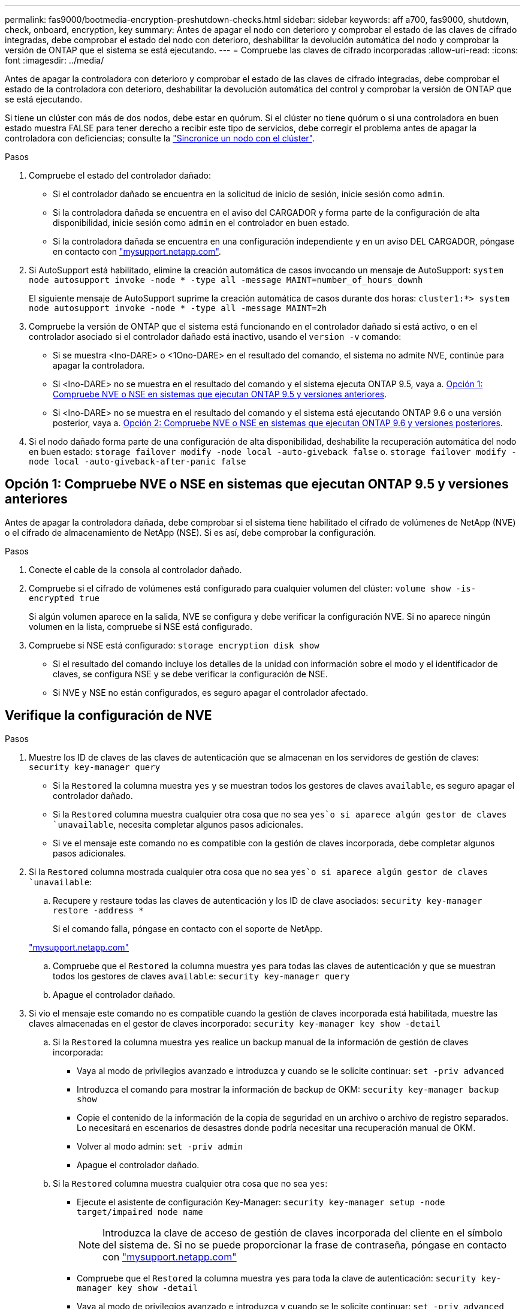 ---
permalink: fas9000/bootmedia-encryption-preshutdown-checks.html 
sidebar: sidebar 
keywords: aff a700, fas9000, shutdown, check, onboard, encryption, key 
summary: Antes de apagar el nodo con deterioro y comprobar el estado de las claves de cifrado integradas, debe comprobar el estado del nodo con deterioro, deshabilitar la devolución automática del nodo y comprobar la versión de ONTAP que el sistema se está ejecutando. 
---
= Compruebe las claves de cifrado incorporadas
:allow-uri-read: 
:icons: font
:imagesdir: ../media/


[role="lead"]
Antes de apagar la controladora con deterioro y comprobar el estado de las claves de cifrado integradas, debe comprobar el estado de la controladora con deterioro, deshabilitar la devolución automática del control y comprobar la versión de ONTAP que se está ejecutando.

Si tiene un clúster con más de dos nodos, debe estar en quórum. Si el clúster no tiene quórum o si una controladora en buen estado muestra FALSE para tener derecho a recibir este tipo de servicios, debe corregir el problema antes de apagar la controladora con deficiencias; consulte la link:https://docs.netapp.com/us-en/ontap/system-admin/synchronize-node-cluster-task.html?q=Quorum["Sincronice un nodo con el clúster"^].

.Pasos
. Compruebe el estado del controlador dañado:
+
** Si el controlador dañado se encuentra en la solicitud de inicio de sesión, inicie sesión como `admin`.
** Si la controladora dañada se encuentra en el aviso del CARGADOR y forma parte de la configuración de alta disponibilidad, inicie sesión como `admin` en el controlador en buen estado.
** Si la controladora dañada se encuentra en una configuración independiente y en un aviso DEL CARGADOR, póngase en contacto con link:http://mysupport.netapp.com/["mysupport.netapp.com"^].


. Si AutoSupport está habilitado, elimine la creación automática de casos invocando un mensaje de AutoSupport: `system node autosupport invoke -node * -type all -message MAINT=number_of_hours_downh`
+
El siguiente mensaje de AutoSupport suprime la creación automática de casos durante dos horas: `cluster1:*> system node autosupport invoke -node * -type all -message MAINT=2h`

. Compruebe la versión de ONTAP que el sistema está funcionando en el controlador dañado si está activo, o en el controlador asociado si el controlador dañado está inactivo, usando el `version -v` comando:
+
** Si se muestra <lno-DARE> o <1Ono-DARE> en el resultado del comando, el sistema no admite NVE, continúe para apagar la controladora.
** Si <lno-DARE> no se muestra en el resultado del comando y el sistema ejecuta ONTAP 9.5, vaya a. <<Opción 1: Compruebe NVE o NSE en sistemas que ejecutan ONTAP 9.5 y versiones anteriores>>.
** Si <lno-DARE> no se muestra en el resultado del comando y el sistema está ejecutando ONTAP 9.6 o una versión posterior, vaya a. <<Opción 2: Compruebe NVE o NSE en sistemas que ejecutan ONTAP 9.6 y versiones posteriores>>.


. Si el nodo dañado forma parte de una configuración de alta disponibilidad, deshabilite la recuperación automática del nodo en buen estado: `storage failover modify -node local -auto-giveback false` o. `storage failover modify -node local -auto-giveback-after-panic false`




== Opción 1: Compruebe NVE o NSE en sistemas que ejecutan ONTAP 9.5 y versiones anteriores

Antes de apagar la controladora dañada, debe comprobar si el sistema tiene habilitado el cifrado de volúmenes de NetApp (NVE) o el cifrado de almacenamiento de NetApp (NSE). Si es así, debe comprobar la configuración.

.Pasos
. Conecte el cable de la consola al controlador dañado.
. Compruebe si el cifrado de volúmenes está configurado para cualquier volumen del clúster: `volume show -is-encrypted true`
+
Si algún volumen aparece en la salida, NVE se configura y debe verificar la configuración NVE. Si no aparece ningún volumen en la lista, compruebe si NSE está configurado.

. Compruebe si NSE está configurado: `storage encryption disk show`
+
** Si el resultado del comando incluye los detalles de la unidad con información sobre el modo y el identificador de claves, se configura NSE y se debe verificar la configuración de NSE.
** Si NVE y NSE no están configurados, es seguro apagar el controlador afectado.






== Verifique la configuración de NVE

.Pasos
. Muestre los ID de claves de las claves de autenticación que se almacenan en los servidores de gestión de claves: `security key-manager query`
+
** Si la `Restored` la columna muestra `yes` y se muestran todos los gestores de claves `available`, es seguro apagar el controlador dañado.
** Si la `Restored` columna muestra cualquier otra cosa que no sea `yes`o si aparece algún gestor de claves `unavailable`, necesita completar algunos pasos adicionales.
** Si ve el mensaje este comando no es compatible con la gestión de claves incorporada, debe completar algunos pasos adicionales.


. Si la `Restored` columna mostrada cualquier otra cosa que no sea `yes`o si aparece algún gestor de claves `unavailable`:
+
.. Recupere y restaure todas las claves de autenticación y los ID de clave asociados: `security key-manager restore -address *`
+
Si el comando falla, póngase en contacto con el soporte de NetApp.

+
http://mysupport.netapp.com/["mysupport.netapp.com"]

.. Compruebe que el `Restored` la columna muestra `yes` para todas las claves de autenticación y que se muestran todos los gestores de claves `available`: `security key-manager query`
.. Apague el controlador dañado.


. Si vio el mensaje este comando no es compatible cuando la gestión de claves incorporada está habilitada, muestre las claves almacenadas en el gestor de claves incorporado: `security key-manager key show -detail`
+
.. Si la `Restored` la columna muestra `yes` realice un backup manual de la información de gestión de claves incorporada:
+
*** Vaya al modo de privilegios avanzado e introduzca `y` cuando se le solicite continuar: `set -priv advanced`
*** Introduzca el comando para mostrar la información de backup de OKM: `security key-manager backup show`
*** Copie el contenido de la información de la copia de seguridad en un archivo o archivo de registro separados. Lo necesitará en escenarios de desastres donde podría necesitar una recuperación manual de OKM.
*** Volver al modo admin: `set -priv admin`
*** Apague el controlador dañado.


.. Si la `Restored` columna muestra cualquier otra cosa que no sea `yes`:
+
*** Ejecute el asistente de configuración Key-Manager: `security key-manager setup -node target/impaired node name`
+

NOTE: Introduzca la clave de acceso de gestión de claves incorporada del cliente en el símbolo del sistema de. Si no se puede proporcionar la frase de contraseña, póngase en contacto con http://mysupport.netapp.com/["mysupport.netapp.com"]

*** Compruebe que el `Restored` la columna muestra `yes` para toda la clave de autenticación: `security key-manager key show -detail`
*** Vaya al modo de privilegios avanzado e introduzca `y` cuando se le solicite continuar: `set -priv advanced`
*** Introduzca el comando para mostrar la información de backup de OKM: `security key-manager backup show`
*** Copie el contenido de la información de la copia de seguridad en un archivo o archivo de registro separados. Lo necesitará en escenarios de desastres donde podría necesitar una recuperación manual de OKM.
*** Volver al modo admin: `set -priv admin`
*** Puede apagar la controladora de forma segura.








== Verifique la configuración de NSE

.Pasos
. Muestre los ID de claves de las claves de autenticación que se almacenan en los servidores de gestión de claves: `security key-manager query`
+
** Si la `Restored` la columna muestra `yes` y se muestran todos los gestores de claves `available`, es seguro apagar el controlador dañado.
** Si la `Restored` columna muestra cualquier otra cosa que no sea `yes`o si aparece algún gestor de claves `unavailable`, necesita completar algunos pasos adicionales.
** Si ve el mensaje este comando no es compatible con la gestión de claves incorporada, debe completar algunos pasos adicionales


. Si la `Restored` columna mostrada cualquier otra cosa que no sea `yes`o si aparece algún gestor de claves `unavailable`:
+
.. Recupere y restaure todas las claves de autenticación y los ID de clave asociados: `security key-manager restore -address *`
+
Si el comando falla, póngase en contacto con el soporte de NetApp.

+
http://mysupport.netapp.com/["mysupport.netapp.com"]

.. Compruebe que el `Restored` la columna muestra `yes` para todas las claves de autenticación y que se muestran todos los gestores de claves `available`: `security key-manager query`
.. Apague el controlador dañado.


. Si vio el mensaje este comando no es compatible cuando la gestión de claves incorporada está habilitada, muestre las claves almacenadas en el gestor de claves incorporado: `security key-manager key show -detail`
+
.. Si la `Restored` la columna muestra `yes`, realice una copia de seguridad manual de la información de administración de claves integrada:
+
*** Vaya al modo de privilegios avanzado e introduzca `y` cuando se le solicite continuar: `set -priv advanced`
*** Introduzca el comando para mostrar la información de backup de OKM:  `security key-manager backup show`
*** Copie el contenido de la información de la copia de seguridad en un archivo o archivo de registro separados. Lo necesitará en escenarios de desastres donde podría necesitar una recuperación manual de OKM.
*** Volver al modo admin: `set -priv admin`
*** Apague el controlador dañado.


.. Si la `Restored` columna muestra cualquier otra cosa que no sea `yes`:
+
*** Ejecute el asistente de configuración Key-Manager: `security key-manager setup -node target/impaired node name`
+

NOTE: Introduzca la frase de contraseña de OKM del cliente en la solicitud. Si no se puede proporcionar la frase de contraseña, póngase en contacto con http://mysupport.netapp.com/["mysupport.netapp.com"]

*** Compruebe que el `Restored` la columna muestra `yes` para todas las claves de autenticación: `security key-manager key show -detail`
*** Vaya al modo de privilegios avanzado e introduzca `y` cuando se le solicite continuar: `set -priv advanced`
*** Introduzca el comando para realizar un backup de la información de OKM: ``security key-manager backup show``
+

NOTE: Asegúrese de que la información de OKM se guarda en su archivo de registro. Esta información será necesaria en situaciones de desastre en las que OKM podría necesitar recuperación manual.

*** Copie el contenido de la información de la copia de seguridad en un archivo o registro separados. Lo necesitará en escenarios de desastres donde podría necesitar una recuperación manual de OKM.
*** Volver al modo admin: `set -priv admin`
*** Puede apagar el controlador de forma segura.








== Opción 2: Compruebe NVE o NSE en sistemas que ejecutan ONTAP 9.6 y versiones posteriores

Antes de apagar la controladora dañada, debe verificar si el sistema tiene habilitado el cifrado de volúmenes de NetApp (NVE) o el cifrado de almacenamiento de NetApp (NSE). Si es así, debe comprobar la configuración.

. Verifique si el cifrado de volúmenes está en uso para cualquier volumen del clúster: `volume show -is-encrypted true`
+
Si algún volumen aparece en la salida, NVE se configura y debe verificar la configuración NVE. Si no aparece ningún volumen en la lista, compruebe si NSE está configurado y en uso.

. Compruebe si NSE está configurado y en uso: `storage encryption disk show`
+
** Si el resultado del comando incluye los detalles de la unidad con información sobre el modo y el identificador de clave, NSE se configura y es necesario verificar la configuración de NSE y en uso.
** Si no se muestra ningún disco, NSE no está configurado.
** Si NVE y NSE no están configurados, no hay unidades protegidas con las claves NSE, es seguro apagar la controladora dañada.






== Verifique la configuración de NVE

. Muestre los ID de claves de las claves de autenticación que se almacenan en los servidores de gestión de claves: `security key-manager key query`
+

NOTE: Después de la versión ONTAP 9.6, es posible que tenga otros tipos de gestor de claves. Los tipos son `KMIP`, `AKV`, y. `GCP`. El proceso de confirmación de estos tipos es el mismo que el de confirmación `external` o. `onboard` tipos de gestor de claves.

+
** Si la `Key Manager` aparece el tipo `external` y la `Restored` la columna muestra `yes`, es seguro apagar el controlador dañado.
** Si la `Key Manager` aparece el tipo `onboard` y la `Restored` la columna muestra `yes`, necesita completar algunos pasos adicionales.
** Si la `Key Manager` aparece el tipo `external` y la `Restored` columna muestra cualquier otra cosa que no sea `yes`, necesita completar algunos pasos adicionales.
** Si la `Key Manager` aparece el tipo `onboard` y la `Restored` columna muestra cualquier otra cosa que no sea `yes`, necesita completar algunos pasos adicionales.


. Si la `Key Manager` aparece el tipo `onboard` y la `Restored` la columna muestra `yes`, Realizar una copia de seguridad manual de la información de OKM:
+
.. Vaya al modo de privilegios avanzado e introduzca `y` cuando se le solicite continuar: `set -priv advanced`
.. Introduzca el comando para mostrar la información de gestión de claves: `security key-manager onboard show-backup`
.. Copie el contenido de la información de la copia de seguridad en un archivo o archivo de registro separados. Lo necesitará en escenarios de desastres donde podría necesitar una recuperación manual de OKM.
.. Volver al modo admin: `set -priv admin`
.. Apague el controlador dañado.


. Si la `Key Manager` aparece el tipo `external` y la `Restored` columna muestra cualquier otra cosa que no sea `yes`:
+
.. Restaure las claves de autenticación de gestión de claves externas a todos los nodos del clúster: `security key-manager external restore`
+
Si el comando falla, póngase en contacto con el soporte de NetApp.

+
http://mysupport.netapp.com/["mysupport.netapp.com"^]

.. Compruebe que el `Restored` la columna es igual `yes` para todas las claves de autenticación: `security key-manager key query`
.. Apague el controlador dañado.


. Si la `Key Manager` aparece el tipo `onboard` y la `Restored` columna muestra cualquier otra cosa que no sea `yes`:
+
.. Introduzca el comando SYNC del gestor de claves de seguridad incorporado: `security key-manager onboard sync`
+

NOTE: Introduzca la clave de acceso de gestión de claves incorporada del cliente en el símbolo del sistema de. Si no se puede proporcionar la clave de acceso, comuníquese con el soporte de NetApp. http://mysupport.netapp.com/["mysupport.netapp.com"^]

.. Compruebe el `Restored` la columna muestra `yes` para todas las claves de autenticación: `security key-manager key query`
.. Compruebe que el `Key Manager` el tipo muestra `onboard`, Y a continuación, realice una copia de seguridad manual de la información de OKM.
.. Vaya al modo de privilegios avanzado e introduzca `y` cuando se le solicite continuar: `set -priv advanced`
.. Introduzca el comando para mostrar la información de backup para la gestión de claves: `security key-manager onboard show-backup`
.. Copie el contenido de la información de la copia de seguridad en un archivo o archivo de registro separados. Lo necesitará en escenarios de desastres donde podría necesitar una recuperación manual de OKM.
.. Volver al modo admin: `set -priv admin`
.. Puede apagar el controlador de forma segura.






== Verifique la configuración de NSE

. Muestre los ID de claves de las claves de autenticación que se almacenan en los servidores de gestión de claves: `security key-manager key query -key-type NSE-AK`
+

NOTE: Después de la versión ONTAP 9.6, es posible que tenga otros tipos de gestor de claves. Los tipos son `KMIP`, `AKV`, y. `GCP`. El proceso de confirmación de estos tipos es el mismo que el de confirmación `external` o. `onboard` tipos de gestor de claves.

+
** Si la `Key Manager` aparece el tipo `external` y la `Restored` la columna muestra `yes`, es seguro apagar el controlador dañado.
** Si la `Key Manager` aparece el tipo `onboard` y la `Restored` la columna muestra `yes`, necesita completar algunos pasos adicionales.
** Si la `Key Manager` aparece el tipo `external` y la `Restored` columna muestra cualquier otra cosa que no sea `yes`, necesita completar algunos pasos adicionales.
** Si la `Key Manager` aparece el tipo `external` y la `Restored` columna muestra cualquier otra cosa que no sea `yes`, necesita completar algunos pasos adicionales.


. Si la `Key Manager` aparece el tipo `onboard` y la `Restored` la columna muestra `yes`, Realizar una copia de seguridad manual de la información de OKM:
+
.. Vaya al modo de privilegios avanzado e introduzca `y` cuando se le solicite continuar: `set -priv advanced`
.. Introduzca el comando para mostrar la información de gestión de claves: `security key-manager onboard show-backup`
.. Copie el contenido de la información de la copia de seguridad en un archivo o archivo de registro separados. Lo necesitará en escenarios de desastres donde podría necesitar una recuperación manual de OKM.
.. Volver al modo admin: `set -priv admin`
.. Puede apagar el controlador de forma segura.


. Si la `Key Manager` aparece el tipo `external` y la `Restored` columna muestra cualquier otra cosa que no sea `yes`:
+
.. Restaure las claves de autenticación de gestión de claves externas a todos los nodos del clúster: `security key-manager external restore`
+
Si el comando falla, póngase en contacto con el soporte de NetApp.

+
http://mysupport.netapp.com/["mysupport.netapp.com"^]

.. Compruebe que el `Restored` la columna es igual `yes` para todas las claves de autenticación: `security key-manager key query`
.. Puede apagar el controlador de forma segura.


. Si la `Key Manager` aparece el tipo `onboard` y la `Restored` columna muestra cualquier otra cosa que no sea `yes`:
+
.. Introduzca el comando SYNC del gestor de claves de seguridad incorporado: `security key-manager onboard sync`
+
Introduzca la clave de acceso de gestión de claves incorporada del cliente en el símbolo del sistema de. Si no se puede proporcionar la clave de acceso, comuníquese con el soporte de NetApp.

+
http://mysupport.netapp.com/["mysupport.netapp.com"^]

.. Compruebe el `Restored` la columna muestra `yes` para todas las claves de autenticación: `security key-manager key query`
.. Compruebe que el `Key Manager` el tipo muestra `onboard`, Y a continuación, realice una copia de seguridad manual de la información de OKM.
.. Vaya al modo de privilegios avanzado e introduzca `y` cuando se le solicite continuar: `set -priv advanced`
.. Introduzca el comando para mostrar la información de backup para la gestión de claves: `security key-manager onboard show-backup`
.. Copie el contenido de la información de la copia de seguridad en un archivo o archivo de registro separados. Lo necesitará en escenarios de desastres donde podría necesitar una recuperación manual de OKM.
.. Volver al modo admin: `set -priv admin`
.. Puede apagar el controlador de forma segura.



